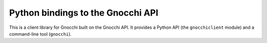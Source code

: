 Python bindings to the Gnocchi API
==================================

This is a client library for Gnocchi built on the Gnocchi API. It
provides a Python API (the ``gnocchiclient`` module) and a command-line tool
(``gnocchi``).

